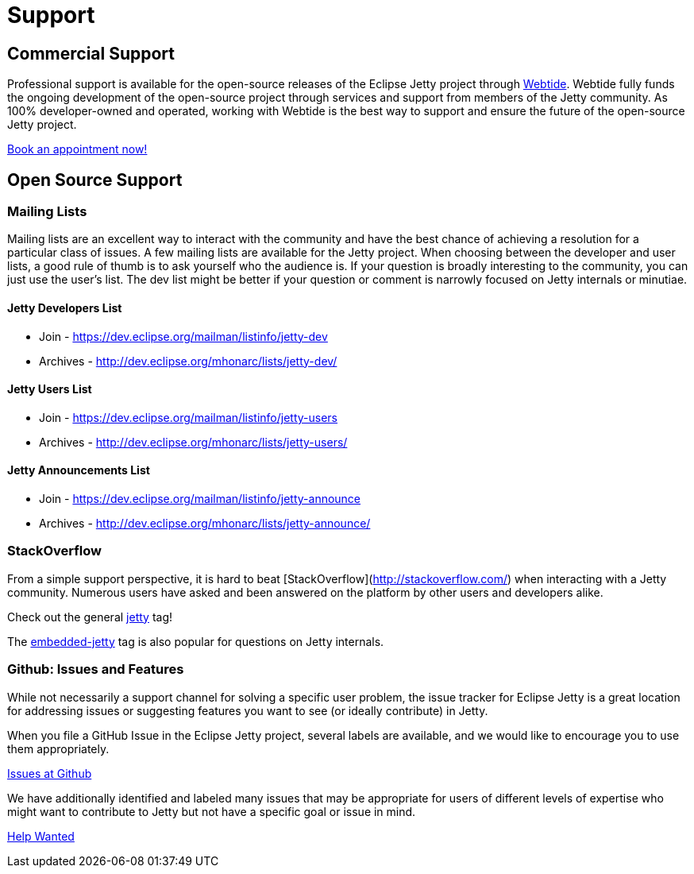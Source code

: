 = Support



== Commercial Support

Professional support is available for the open-source releases of the Eclipse Jetty project through link:https://webtide.com[Webtide]. Webtide fully funds the ongoing development of the open-source project through services and support from members of the Jetty community. As 100% developer-owned and operated, working with Webtide is the best way to support and ensure the future of the open-source Jetty project.

link:https://webtide.com/schedule[Book an appointment now!]

== Open Source Support

=== Mailing Lists
Mailing lists are an excellent way to interact with the community and have the best chance of achieving a resolution for a particular class of issues. A few mailing lists are available for the Jetty project. When choosing between the developer and user lists, a good rule of thumb is to ask yourself who the audience is. If your question is broadly interesting to the community, you can just use the user's list. The dev list might be better if your question or comment is narrowly focused on Jetty internals or minutiae.

==== Jetty Developers List

* Join - https://dev.eclipse.org/mailman/listinfo/jetty-dev

* Archives - http://dev.eclipse.org/mhonarc/lists/jetty-dev/

==== Jetty Users List

* Join - https://dev.eclipse.org/mailman/listinfo/jetty-users

* Archives - http://dev.eclipse.org/mhonarc/lists/jetty-users/

==== Jetty Announcements List

* Join - https://dev.eclipse.org/mailman/listinfo/jetty-announce

* Archives - http://dev.eclipse.org/mhonarc/lists/jetty-announce/

=== StackOverflow
From a simple support perspective, it is hard to beat [StackOverflow](http://stackoverflow.com/) when interacting with a Jetty community. Numerous users have asked and been answered on the platform by other users and developers alike.

Check out the general link:https://stackoverflow.com/questions/tagged/jetty[jetty] tag!

The link:https://stackoverflow.com/questions/tagged/embedded-jetty[embedded-jetty] tag is also popular for questions on Jetty internals.

=== Github: Issues and Features
While not necessarily a support channel for solving a specific user problem, the issue tracker for Eclipse Jetty is a great location for addressing issues or suggesting features you want to see (or ideally contribute) in Jetty.

When you file a GitHub Issue in the Eclipse Jetty project, several labels are available, and we would like to encourage you to use them appropriately.

link:https://github.com/eclipse/jetty.project[Issues at Github]

We have additionally identified and labeled many issues that may be appropriate for users of different levels of expertise who might want to contribute to Jetty but not have a specific goal or issue in mind.

link:https://github.com/eclipse/jetty.project/issues?q=is%3Aopen+is%3Aissue+label%3A%22Help+Wanted%22[Help Wanted]
